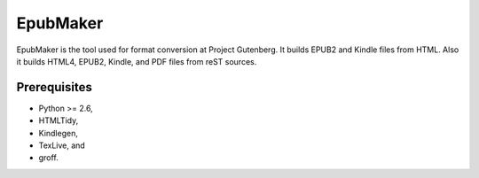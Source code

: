 =========
EpubMaker
=========

EpubMaker is the tool used for format conversion at Project Gutenberg.
It builds EPUB2 and Kindle files from HTML.
Also it builds HTML4, EPUB2, Kindle, and PDF files from reST sources.


Prerequisites
=============

* Python >= 2.6,

* HTMLTidy, 

* Kindlegen, 

* TexLive, and

* groff.


